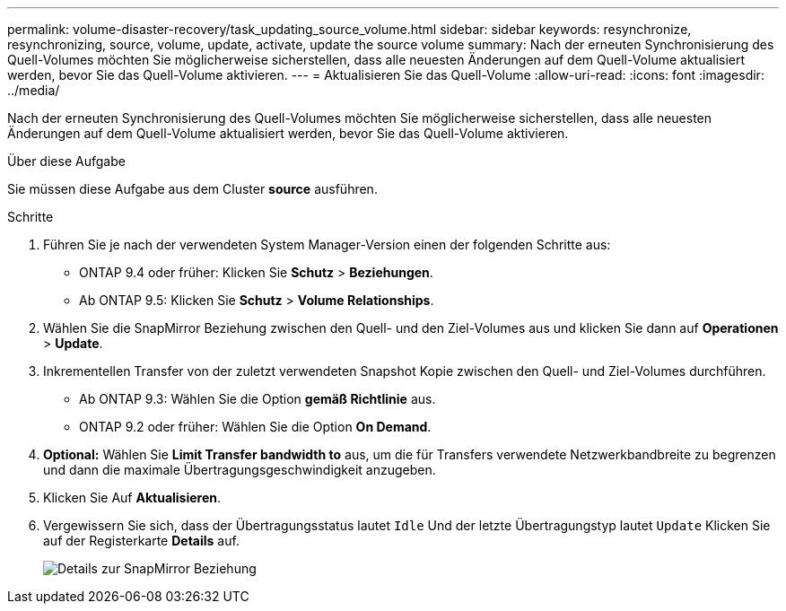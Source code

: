 ---
permalink: volume-disaster-recovery/task_updating_source_volume.html 
sidebar: sidebar 
keywords: resynchronize, resynchronizing, source, volume, update, activate, update the source volume 
summary: Nach der erneuten Synchronisierung des Quell-Volumes möchten Sie möglicherweise sicherstellen, dass alle neuesten Änderungen auf dem Quell-Volume aktualisiert werden, bevor Sie das Quell-Volume aktivieren. 
---
= Aktualisieren Sie das Quell-Volume
:allow-uri-read: 
:icons: font
:imagesdir: ../media/


[role="lead"]
Nach der erneuten Synchronisierung des Quell-Volumes möchten Sie möglicherweise sicherstellen, dass alle neuesten Änderungen auf dem Quell-Volume aktualisiert werden, bevor Sie das Quell-Volume aktivieren.

.Über diese Aufgabe
Sie müssen diese Aufgabe aus dem Cluster *source* ausführen.

.Schritte
. Führen Sie je nach der verwendeten System Manager-Version einen der folgenden Schritte aus:
+
** ONTAP 9.4 oder früher: Klicken Sie *Schutz* > *Beziehungen*.
** Ab ONTAP 9.5: Klicken Sie *Schutz* > *Volume Relationships*.


. Wählen Sie die SnapMirror Beziehung zwischen den Quell- und den Ziel-Volumes aus und klicken Sie dann auf *Operationen* > *Update*.
. Inkrementellen Transfer von der zuletzt verwendeten Snapshot Kopie zwischen den Quell- und Ziel-Volumes durchführen.
+
** Ab ONTAP 9.3: Wählen Sie die Option *gemäß Richtlinie* aus.
** ONTAP 9.2 oder früher: Wählen Sie die Option *On Demand*.


. *Optional:* Wählen Sie *Limit Transfer bandwidth to* aus, um die für Transfers verwendete Netzwerkbandbreite zu begrenzen und dann die maximale Übertragungsgeschwindigkeit anzugeben.
. Klicken Sie Auf *Aktualisieren*.
. Vergewissern Sie sich, dass der Übertragungsstatus lautet `Idle` Und der letzte Übertragungstyp lautet `Update` Klicken Sie auf der Registerkarte *Details* auf.
+
image::../media/snapmirror_update_verify.gif[Details zur SnapMirror Beziehung]


